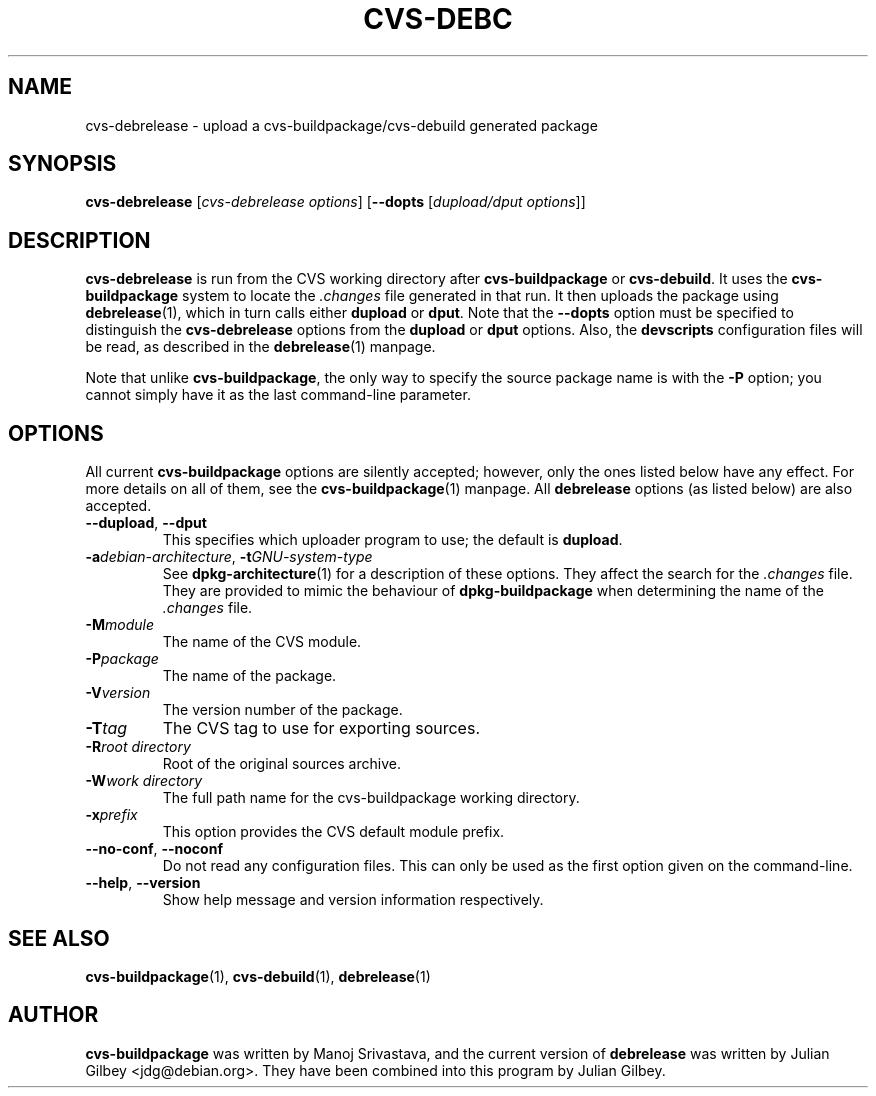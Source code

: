 .TH CVS-DEBC 1 "Debian Utilities" "DEBIAN" \" -*- nroff -*-
.SH NAME
cvs-debrelease \- upload a cvs-buildpackage/cvs-debuild generated package
.SH SYNOPSIS
\fBcvs-debrelease\fP [\fIcvs-debrelease options\fR] [\fB\-\-dopts\fR
[\fIdupload/dput options\fR]]
.SH DESCRIPTION
\fBcvs-debrelease\fR is run from the CVS working directory after
\fBcvs-buildpackage\fR or \fBcvs-debuild\fR.  It uses the
\fBcvs-buildpackage\fR system to locate the \fI.changes\fR file
generated in that run.  It then uploads the package using
\fBdebrelease\fR(1), which in turn calls either \fBdupload\fR or
\fBdput\fR.  Note that the \fB\-\-dopts\fR option must be specified to
distinguish the \fBcvs-debrelease\fR options from the \fBdupload\fR or
\fBdput\fR options.  Also, the \fBdevscripts\fR configuration files
will be read, as described in the \fBdebrelease\fR(1) manpage.
.PP
Note that unlike \fBcvs-buildpackage\fR, the only way to specify the
source package name is with the \fB\-P\fR option; you cannot simply
have it as the last command-line parameter.
.SH OPTIONS
All current \fBcvs-buildpackage\fR options are silently accepted;
however, only the ones listed below have any effect.  For more details
on all of them, see the \fBcvs-buildpackage\fR(1) manpage.  All
\fBdebrelease\fR options (as listed below) are also accepted.
.TP
\fB\-\-dupload\fR, \fB\-\-dput\fR
This specifies which uploader program to use; the default is
\fBdupload\fR.
.TP
\fB\-a\fIdebian-architecture\fR, \fB\-t\fIGNU-system-type\fR
See \fBdpkg-architecture\fR(1) for a description of these options.
They affect the search for the \fI.changes\fR file.  They are provided
to mimic the behaviour of \fBdpkg-buildpackage\fR when determining the
name of the \fI.changes\fR file.
.TP
.BR \-M\fImodule
The name of the CVS module.
.TP
.BR \-P\fIpackage
The name of the package.
.TP
.B \-V\fIversion
The version number of the package.
.TP
.B \-T\fItag
The CVS tag to use for exporting sources.
.TP
.B \-R\fIroot\ directory
Root of the original sources archive.
.TP
.B \-W\fIwork directory
The full path name for the cvs-buildpackage working directory.
.TP
.B \-x\fIprefix
This option provides the CVS default module prefix.
.TP
\fB\-\-no-conf\fR, \fB\-\-noconf\fR
Do not read any configuration files.  This can only be used as the
first option given on the command-line.
.TP
\fB\-\-help\fR, \fB\-\-version\fR
Show help message and version information respectively.
.SH "SEE ALSO"
.BR cvs-buildpackage (1),
.BR cvs-debuild (1),
.BR debrelease (1)
.SH AUTHOR
\fBcvs-buildpackage\fR was written by Manoj Srivastava, and the
current version of \fBdebrelease\fR was written by Julian Gilbey
<jdg@debian.org>.  They have been combined into this program by
Julian Gilbey.
